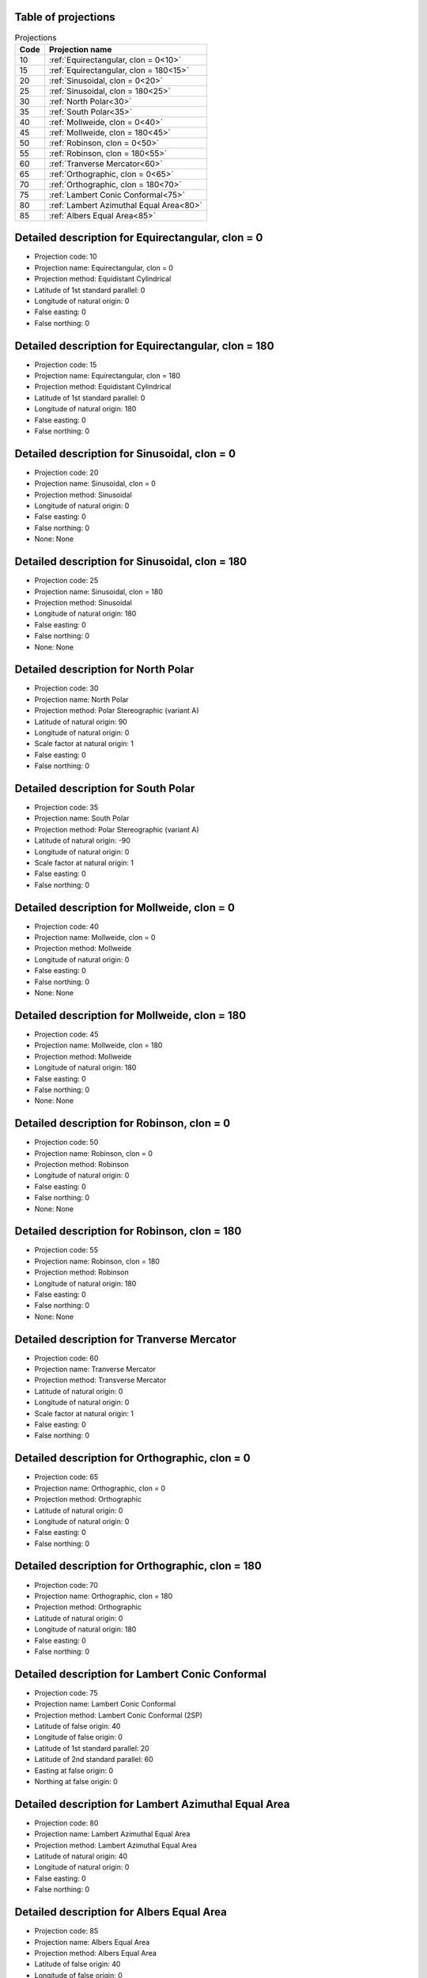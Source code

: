 Table of projections
--------------------

.. list-table:: Projections
    :header-rows: 1

    * - Code
      - Projection name
    * - 10
      - :ref:`Equirectangular, clon = 0<10>`
    * - 15
      - :ref:`Equirectangular, clon = 180<15>`
    * - 20
      - :ref:`Sinusoidal, clon = 0<20>`
    * - 25
      - :ref:`Sinusoidal, clon = 180<25>`
    * - 30
      - :ref:`North Polar<30>`
    * - 35
      - :ref:`South Polar<35>`
    * - 40
      - :ref:`Mollweide, clon = 0<40>`
    * - 45
      - :ref:`Mollweide, clon = 180<45>`
    * - 50
      - :ref:`Robinson, clon = 0<50>`
    * - 55
      - :ref:`Robinson, clon = 180<55>`
    * - 60
      - :ref:`Tranverse Mercator<60>`
    * - 65
      - :ref:`Orthographic, clon = 0<65>`
    * - 70
      - :ref:`Orthographic, clon = 180<70>`
    * - 75
      - :ref:`Lambert Conic Conformal<75>`
    * - 80
      - :ref:`Lambert Azimuthal Equal Area<80>`
    * - 85
      - :ref:`Albers Equal Area<85>`


.. _10:

Detailed description for Equirectangular, clon = 0
-----------------------------------------------------
* Projection code: 10
* Projection name: Equirectangular, clon = 0
* Projection method: Equidistant Cylindrical
* Latitude of 1st standard parallel: 0
* Longitude of natural origin: 0
* False easting: 0
* False northing: 0

.. _15:

Detailed description for Equirectangular, clon = 180
-----------------------------------------------------
* Projection code: 15
* Projection name: Equirectangular, clon = 180
* Projection method: Equidistant Cylindrical
* Latitude of 1st standard parallel: 0
* Longitude of natural origin: 180
* False easting: 0
* False northing: 0

.. _20:

Detailed description for Sinusoidal, clon = 0
-----------------------------------------------------
* Projection code: 20
* Projection name: Sinusoidal, clon = 0
* Projection method: Sinusoidal
* Longitude of natural origin: 0
* False easting: 0
* False northing: 0
* None: None

.. _25:

Detailed description for Sinusoidal, clon = 180
-----------------------------------------------------
* Projection code: 25
* Projection name: Sinusoidal, clon = 180
* Projection method: Sinusoidal
* Longitude of natural origin: 180
* False easting: 0
* False northing: 0
* None: None

.. _30:

Detailed description for North Polar
-----------------------------------------------------
* Projection code: 30
* Projection name: North Polar
* Projection method: Polar Stereographic (variant A)
* Latitude of natural origin: 90
* Longitude of natural origin: 0
* Scale factor at natural origin: 1
* False easting: 0
* False northing: 0

.. _35:

Detailed description for South Polar
-----------------------------------------------------
* Projection code: 35
* Projection name: South Polar
* Projection method: Polar Stereographic (variant A)
* Latitude of natural origin: -90
* Longitude of natural origin: 0
* Scale factor at natural origin: 1
* False easting: 0
* False northing: 0

.. _40:

Detailed description for Mollweide, clon = 0
-----------------------------------------------------
* Projection code: 40
* Projection name: Mollweide, clon = 0
* Projection method: Mollweide
* Longitude of natural origin: 0
* False easting: 0
* False northing: 0
* None: None

.. _45:

Detailed description for Mollweide, clon = 180
-----------------------------------------------------
* Projection code: 45
* Projection name: Mollweide, clon = 180
* Projection method: Mollweide
* Longitude of natural origin: 180
* False easting: 0
* False northing: 0
* None: None

.. _50:

Detailed description for Robinson, clon = 0
-----------------------------------------------------
* Projection code: 50
* Projection name: Robinson, clon = 0
* Projection method: Robinson
* Longitude of natural origin: 0
* False easting: 0
* False northing: 0
* None: None

.. _55:

Detailed description for Robinson, clon = 180
-----------------------------------------------------
* Projection code: 55
* Projection name: Robinson, clon = 180
* Projection method: Robinson
* Longitude of natural origin: 180
* False easting: 0
* False northing: 0
* None: None

.. _60:

Detailed description for Tranverse Mercator
-----------------------------------------------------
* Projection code: 60
* Projection name: Tranverse Mercator
* Projection method: Transverse Mercator
* Latitude of natural origin: 0
* Longitude of natural origin: 0
* Scale factor at natural origin: 1
* False easting: 0
* False northing: 0

.. _65:

Detailed description for Orthographic, clon = 0
-----------------------------------------------------
* Projection code: 65
* Projection name: Orthographic, clon = 0
* Projection method: Orthographic
* Latitude of natural origin: 0
* Longitude of natural origin: 0
* False easting: 0
* False northing: 0

.. _70:

Detailed description for Orthographic, clon = 180
-----------------------------------------------------
* Projection code: 70
* Projection name: Orthographic, clon = 180
* Projection method: Orthographic
* Latitude of natural origin: 0
* Longitude of natural origin: 180
* False easting: 0
* False northing: 0

.. _75:

Detailed description for Lambert Conic Conformal
-----------------------------------------------------
* Projection code: 75
* Projection name: Lambert Conic Conformal
* Projection method: Lambert Conic Conformal (2SP)
* Latitude of false origin: 40
* Longitude of false origin: 0
* Latitude of 1st standard parallel: 20
* Latitude of 2nd standard parallel: 60
* Easting at false origin: 0
* Northing at false origin: 0

.. _80:

Detailed description for Lambert Azimuthal Equal Area
-----------------------------------------------------
* Projection code: 80
* Projection name: Lambert Azimuthal Equal Area
* Projection method: Lambert Azimuthal Equal Area
* Latitude of natural origin: 40
* Longitude of natural origin: 0
* False easting: 0
* False northing: 0

.. _85:

Detailed description for Albers Equal Area
-----------------------------------------------------
* Projection code: 85
* Projection name: Albers Equal Area
* Projection method: Albers Equal Area
* Latitude of false origin: 40
* Longitude of false origin: 0
* Latitude of 1st standard parallel: 20
* Latitude of 2nd standard parallel: 60
* Easting at false origin: 0
* Northing at false origin: 0
